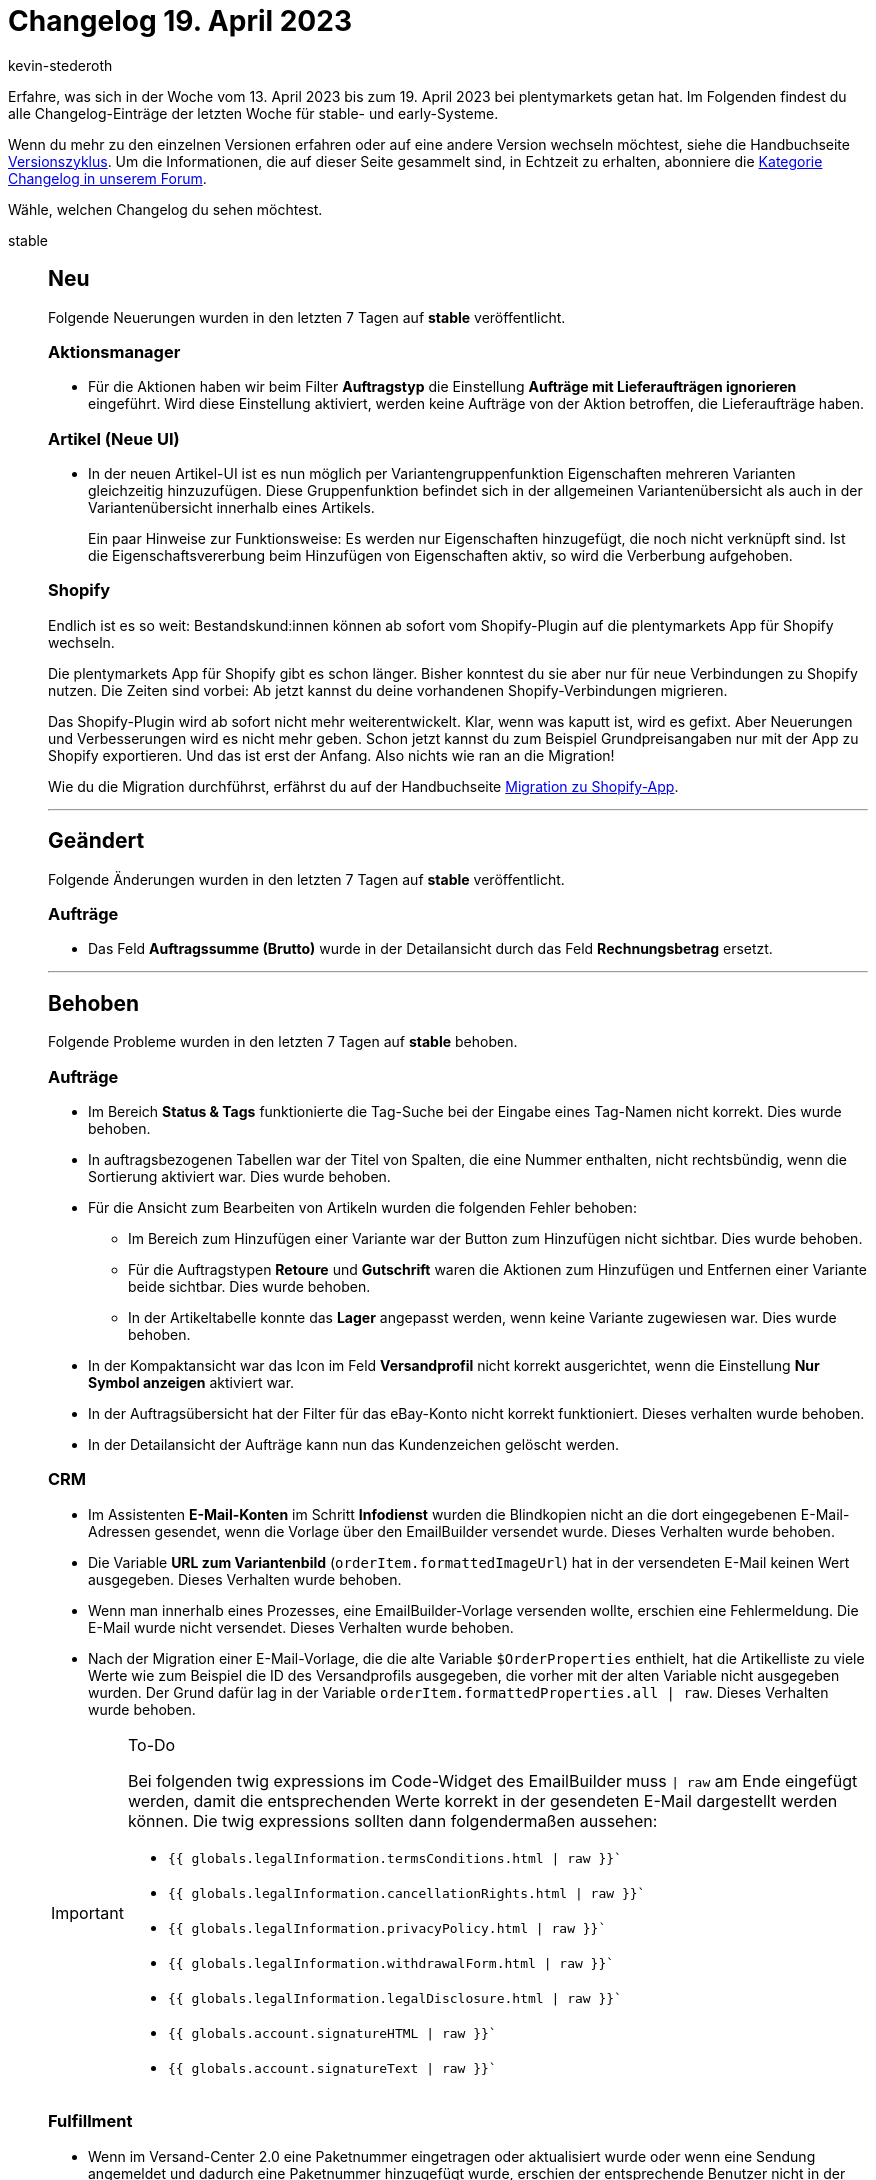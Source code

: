 = Changelog 19. April 2023
:author: kevin-stederoth
:sectnums!:
:page-index: false
:startWeekDate: 13. April 2023
:endWeekDate: 19. April 2023

// Ab diesem Eintrag weitermachen: https://forum.plentymarkets.com/t/dokumente-fehlerhafte-anzeige-der-mwst-in-artikelliste-documents-incorrect-display-of-vat-in-item-list/718988

Erfahre, was sich in der Woche vom {startWeekDate} bis zum {endWeekDate} bei plentymarkets getan hat. Im Folgenden findest du alle Changelog-Einträge der letzten Woche für stable- und early-Systeme.

Wenn du mehr zu den einzelnen Versionen erfahren oder auf eine andere Version wechseln möchtest, siehe die Handbuchseite xref:business-entscheidungen:versionszyklus.adoc#[Versionszyklus]. Um die Informationen, die auf dieser Seite gesammelt sind, in Echtzeit zu erhalten, abonniere die link:https://forum.plentymarkets.com/c/changelog[Kategorie Changelog in unserem Forum^].

Wähle, welchen Changelog du sehen möchtest.

[tabs]
====
stable::
+
--

:version: stable

[discrete]
== Neu

Folgende Neuerungen wurden in den letzten 7 Tagen auf *{version}* veröffentlicht.

[discrete]
=== Aktionsmanager

* Für die Aktionen haben wir beim Filter *Auftragstyp* die Einstellung *Aufträge mit Lieferaufträgen ignorieren* eingeführt. Wird diese Einstellung aktiviert, werden keine Aufträge von der Aktion betroffen, die Lieferaufträge haben.

[discrete]
=== Artikel (Neue UI)

* In der neuen Artikel-UI ist es nun möglich per Variantengruppenfunktion Eigenschaften mehreren Varianten gleichzeitig hinzuzufügen. Diese Gruppenfunktion befindet sich in der allgemeinen Variantenübersicht als auch in der Variantenübersicht innerhalb eines Artikels.
+
Ein paar Hinweise zur Funktionsweise: Es werden nur Eigenschaften hinzugefügt, die noch nicht verknüpft sind. Ist die Eigenschaftsvererbung beim Hinzufügen von Eigenschaften aktiv, so wird die Verberbung aufgehoben.

[discrete]
=== Shopify

Endlich ist es so weit: Bestandskund:innen können ab sofort vom Shopify-Plugin auf die plentymarkets App für Shopify wechseln.

Die plentymarkets App für Shopify gibt es schon länger. Bisher konntest du sie aber nur für neue Verbindungen zu Shopify nutzen. Die Zeiten sind vorbei: Ab jetzt kannst du deine vorhandenen Shopify-Verbindungen migrieren.

Das Shopify-Plugin wird ab sofort nicht mehr weiterentwickelt. Klar, wenn was kaputt ist, wird es gefixt. Aber Neuerungen und Verbesserungen wird es nicht mehr geben. Schon jetzt kannst du zum Beispiel Grundpreisangaben nur mit der App zu Shopify exportieren. Und das ist erst der Anfang. Also nichts wie ran an die Migration!

Wie du die Migration durchführst, erfährst du auf der Handbuchseite xref:externe-webshops:shopify-migration.adoc[Migration zu Shopify-App].

'''

[discrete]
== Geändert

Folgende Änderungen wurden in den letzten 7 Tagen auf *{version}* veröffentlicht.

[discrete]
=== Aufträge

* Das Feld *Auftragssumme (Brutto)* wurde in der Detailansicht durch das Feld *Rechnungsbetrag* ersetzt.

'''

[discrete]
== Behoben

Folgende Probleme wurden in den letzten 7 Tagen auf *{version}* behoben.

[discrete]
=== Aufträge

* Im Bereich *Status & Tags* funktionierte die Tag-Suche bei der Eingabe eines Tag-Namen nicht korrekt. Dies wurde behoben.
* In auftragsbezogenen Tabellen war der Titel von Spalten, die eine Nummer enthalten, nicht rechtsbündig, wenn die Sortierung aktiviert war. Dies wurde behoben.
* Für die Ansicht zum Bearbeiten von Artikeln wurden die folgenden Fehler behoben:
** Im Bereich zum Hinzufügen einer Variante war der Button zum Hinzufügen nicht sichtbar. Dies wurde behoben.
** Für die Auftragstypen *Retoure* und *Gutschrift* waren die Aktionen zum Hinzufügen und Entfernen einer Variante beide sichtbar. Dies wurde behoben.
** In der Artikeltabelle konnte das *Lager* angepasst werden, wenn keine Variante zugewiesen war. Dies wurde behoben.
* In der Kompaktansicht war das Icon im Feld *Versandprofil* nicht korrekt ausgerichtet, wenn die Einstellung *Nur Symbol anzeigen* aktiviert war.
* In der Auftragsübersicht hat der Filter für das eBay-Konto nicht korrekt funktioniert. Dieses verhalten wurde behoben.
* In der Detailansicht der Aufträge kann nun das Kundenzeichen gelöscht werden.

[discrete]
=== CRM

* Im Assistenten *E-Mail-Konten* im Schritt *Infodienst* wurden die Blindkopien nicht an die dort eingegebenen E-Mail-Adressen gesendet, wenn die Vorlage über den EmailBuilder versendet wurde. Dieses Verhalten wurde behoben.
* Die Variable *URL zum Variantenbild* (`orderItem.formattedImageUrl`) hat in der versendeten E-Mail keinen Wert ausgegeben. Dieses Verhalten wurde behoben.
* Wenn man innerhalb eines Prozesses, eine EmailBuilder-Vorlage versenden wollte, erschien eine Fehlermeldung. Die E-Mail wurde nicht versendet. Dieses Verhalten wurde behoben.
* Nach der Migration einer E-Mail-Vorlage, die die alte Variable `$OrderProperties` enthielt, hat die Artikelliste zu viele Werte wie zum Beispiel die ID des Versandprofils ausgegeben, die vorher mit der alten Variable nicht ausgegeben wurden. Der Grund dafür lag in der Variable `orderItem.formattedProperties.all | raw`. Dieses Verhalten wurde behoben.

[IMPORTANT]
.To-Do
======
Bei folgenden twig expressions im Code-Widget des EmailBuilder muss `| raw` am Ende eingefügt werden, damit die entsprechenden Werte korrekt in der gesendeten E-Mail dargestellt werden können. Die twig expressions sollten dann folgendermaßen aussehen:

* `{{ globals.legalInformation.termsConditions.html | raw }}``
* `{{ globals.legalInformation.cancellationRights.html | raw }}``
* `{{ globals.legalInformation.privacyPolicy.html | raw }}``
* `{{ globals.legalInformation.withdrawalForm.html | raw }}``
* `{{ globals.legalInformation.legalDisclosure.html | raw }}``
* `{{ globals.account.signatureHTML | raw }}``
* `{{ globals.account.signatureText | raw }}``
======

[discrete]
=== Fulfillment

* Wenn im Versand-Center 2.0 eine Paketnummer eingetragen oder aktualisiert wurde oder wenn eine Sendung angemeldet und dadurch eine Paketnummer hinzugefügt wurde, erschien der entsprechende Benutzer nicht in der Statushistorie. Dieses Verhalten wurde behoben.
* Nach dem Importieren von Adressdaten auf DHL Internetmarke wurden Umlaute nicht richtig dargestellt. Dieser Fehler wurde behoben.

--

early::
+
--

:version: early

[discrete]
== Neu

Folgende Neuerungen wurden in den letzten 7 Tagen auf *{version}* veröffentlicht.

[discrete]
=== Aufträge

* Die folgenden Änderungen wurden in der neuen Auftrags-UI implementiert:
** In der Kompaktansicht wurde in den Feldern für *Rechnungsadresse* und *Lieferadresse* der ISO-Code des Landes neben der Stadt hinzugefügt.
** In der Kompaktansicht wurde in den Feldern für *Rechnungsadresse* und *Lieferadresse* der eBay-Name vor dem Namen eingefügt.
** In der Detailansicht des Auftrags wurden die Adressoptionen innerhalb des Adress-Widgets hinzugefügt und können ein- und ausgeklappt werden.
** In der Detailansicht des Auftrags enthält das Adress-Widget nun auch den eBay-Namen als Adressoption.
** Die Adressoptionen wurden in den Spalten *Rechnungsadresse* und *Lieferadresse* der Übersichtstabelle in der Auftragsübersicht hinzugefügt.

'''

[discrete]
== Geändert

Folgende Änderungen wurden in den letzten 7 Tagen auf *{version}* veröffentlicht.

[discrete]
=== Aufträge

* Die folgenden Änderungen wurden an der Kompaktansicht vorgenommen:
** Die Kompaktansicht ist in neuen Systemen standardmäßig aktiviert.
** Gesetzte Filter werden automatisch übernommen, wenn man zwischen der Kompaktansicht und der Listenansicht wechselt.
** Die Suche wird ausgelöst, wenn man zwischen der Kompaktansicht und der Listenansicht wechselt.
** Die Standardeinstellung für *Farbliche Markierung* wurde zu blau für die Adressfelder und zu grün für die Felder *Rechnungsnummer* und *Kontakt-ID* geändert.

'''

[discrete]
== Behoben

Folgende Probleme wurden in den letzten 7 Tagen auf *{version}* behoben.

[discrete]
=== Aufträge

* In der Kompaktansicht werden die Symbole jetzt korrekt zentriert, wenn die Einstellung *Nur Symbol anzeigen* aktiviert wurde.
* Es wurde beim Klicken auf den Status im Dashboard kein Filter in der neuen Auftrags-UI gesetzt und die Suche wurde nicht ausgelöst. Das wurde jetzt behoben.

--

Plugin-Updates::
+
--
Folgende Plugins wurden in den letzten 7 Tagen in einer neuen Version auf plentyMarketplace veröffentlicht:

.Plugin-Updates
[cols="2, 1, 2"]
|===
|Plugin-Name |Version |To-do

|link:https://marketplace.plentymarkets.com/googleanalytics_4725[GoogleAnalytics^]
|2.0.1
a|
* Diese Plugin-Version kommuniziert ausschließlich mit GA4 Properties. Prüfe daher, ob eine GA4-kompatible link:https://support.google.com/analytics/answer/12270356?hl=de[Mess-ID^] im Format (G-XXXXX) in den Plugin-Einstellungen eingetragen wurde.
* In den Plugin-Einstellungen muss die Container-Verknüpfung *Google Analytics purchase event code* gesetzt werden.

|link:https://marketplace.plentymarkets.com/paypal_4690[PayPal Checkout^]
|6.2.6
|-

|link:https://marketplace.plentymarkets.com/responsivetabswidget_55426[Responsive Tabs Widget^]
|1.0.2
|-

|link:https://marketplace.plentymarkets.com/trackingmanager_54743[TrackingManager^]
|1.3.2
|-

|link:https://marketplace.plentymarkets.com/trustedshops_4962[Trusted Shops Reviews Toolkit^]
|2.2.3
|-

|link:https://marketplace.plentymarkets.com/vatidcheck_6023[VAT ID Check^]
|2.2.9
|-

|link:https://marketplace.plentymarkets.com/cytitemavailabilitynotification_6906[Wieder auf Lager! - Verfügbarkeitsbenachrichtigung mit Statistik^]
|1.6.2
|-

|===

Wenn du dir weitere neue oder aktualisierte Plugins anschauen möchtest, findest du eine link:https://marketplace.plentymarkets.com/plugins?sorting=variation.createdAt_desc&page=1&items=50[Übersicht direkt auf plentyMarketplace^].

--

====
